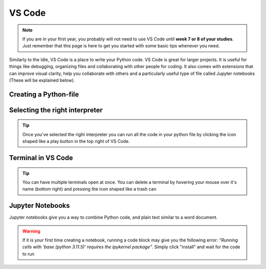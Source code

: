 VS Code
========

.. note::
    If you are in your first year, you probably will not need to use VS Code until **week 7 or 8 of your studies**. Just remember that this page is here to get you started with some basic tips whenever you need. 

Similarly to the Idle, VS Code is a place to write your Python code. VS Code is great for larger projects. It is useful for things like debugging, organizing files and collaborating with other people for coding.
It also comes with extensions that can improve visual clarity, help you collaborate with 
others and a particularly useful type of file called Jupyter notebooks (These will be explained below). 





Creating a Python-file
-----------------------

.. card::      
    

    You can create a Python file in VS code. This is useful if you are writing code that you will need again. 

            .. tab-set::

                .. tab-item:: Windows 

                    Press the "File" button in the top left corner of VS Code. Select "New File". Select "Python File" from the menu that drops down. 

                    .. image:: images/VScode_windows1.png
                        :width: 450
                        :align: center
                        :alt: IDLE Shell

                .. tab-item:: MacOS 

                    Press the "File" button in the top left corner of your screen. Select "New File". Select "Python File" from the menu that drops down. 
                    You may need to hover your mouse around the top of the screen for the menu bar to appear

                    .. image:: images/VScode_mac1.png
                        :width: 450
                        :align: center
                        :alt: IDLE Shell



Selecting the right interpreter
------------------------------

.. card::

    

    Once you've created a python file you need to selecet your interpreter. In short, the interpreter is the version of Python that you use to execute your code.

    .. tab-set::
    
        .. tab-item:: Windows 

            1. Press "CTRL" + "Shift" +"p"
            2. type "Python: Select Interpreter" and press once this shows up under the options 

            .. image:: images/VScode_windows2.png
                        :width: 450
                        :align: center
                        :alt: IDLE Shell

            3. Choose the option similar to "Python 3.11.5 ('base')" (You may have a different version of Python on your own PC)

            

            .. image:: images/VScode_windows3.png
                        :width: 450
                        :align: center
                        :alt: IDLE Shell


            .. tip::

                In VS Code, pressing "CTRL" + "Shift" +"p" brings down a search bar where you can search for anything you need help with

        .. tab-item:: MacOS

            1. Press "CMD" + "Shift" +"p"
            2. type "Python: Select Interpreter" and press once this shows up under the options 

            .. image:: images/VScode_mac2.png
                        :width: 450
                        :align: center
                        :alt: IDLE Shell
            3. Choose the option similar to "Python 3.11.5 ('base')" (You may have a different version of Python on your own PC)

            .. image:: images/VScode_mac3.png
                        :width: 450
                        :align: center
                        :alt: IDLE Shell

            .. tip::

                In VS Code, pressing "CMD" + "Shift" +"p" brings down a search bar where you can search for anything you need help with



.. tip::

    Once you've selected the right interpreter you can run all the code in your python file by clicking the icon shaped like a play button in the top right of VS Code.



Terminal in VS Code 
-------------------


.. card::      
    

    You can start a terminal from VS code, which works just like in the terminal app. 

            .. tab-set::

                .. tab-item:: Windows 

                    Press the three dots in the top menu bar. They are next to the "View" and "Go" options. Move your mouse to "Terminal" and click "New Terminal"

                    .. image:: images/VScode_windows4.png
                        :width: 450
                        :align: center
                        :alt: IDLE Shell

                .. tab-item:: MacOS 

                    Move your mouse to the top of the screen. Selcet "Terminal" followed by "New Terminal"

                    .. image:: images/VScode_mac4.png
                        :width: 450
                        :align: center
                        :alt: IDLE Shell

.. tip::
    You can have multiple terminals open at once. 
    You can delete a terminal by hovering your mouse over it's name (bottom right) and pressing the icon shaped like a trash can



Jupyter Notebooks
-----------------

Jupyter notebooks give you a way to combine Python code, and plain text similar to a word document. 

.. card:: Creating a Jupyter notebook

    .. tab-set::

                .. tab-item:: Windows 

                    1. Press "CTRL" + "Shift" + "p"
                    2. Search for "Create: New Jupyter Notebook" and press

                    .. image:: images/VScode_windows5.png
                        :width: 450
                        :align: center
                        :alt: IDLE Shell

                    3. Press the "Select Kernel" button in the top right of the notebook
                    4. Click "Python Environments" and "3.11.5 ('base') (You may have a different version of Python on your own PC)"

                    .. image:: images/VScode_windows6.png
                        :width: 450
                        :align: center
                        :alt: IDLE Shell
                    
                    .. warning::
                        If the "Create: New Jupyter notebook" option does not pop up, you need to install the Jupyter extension for VS Code. This is easily done by
                        pressing "CTRL" + "Shift" + "X", searching for "Jupyter" and pressing install
                        when Jupyter pops up. If it is still not working, open a terminal, type "pip install jupyter", 
                        press "Enter" and wait for jupyter to be installed. You may need to restart VS Code

                .. tab-item:: MacOS 

                    1. Press "CMD" + "Shift" + "p"
                    2. Search for "Create: New Jupyter Notebook" and press

                    .. image:: images/VScode_mac5.png
                        :width: 450
                        :align: center
                        :alt: IDLE Shell

                    3. Press the "Select Kernel" button in the top right of the notebook
                    4. Click "Python Environments" and "3.11.5 ('base') (You may have a different version of Python on your own PC)"

                    .. image:: images/VScode_mac6.png
                        :width: 450
                        :align: center
                        :alt: IDLE Shell

                    .. warning::
                        If the "Create: New Jupyter notebook" option does not pop up, you need to install the Jupyter extension for VS Code. This is easily done by
                        pressing "CMD" + "Shift" + "X", searching for "Jupyter" and pressing install
                        when Jupyter pops up. If it is still not working, open a terminal, type "pip3 install jupyter", 
                        press "Enter" and wait for jupyter to be installed. You may need to restart VS Code




.. card:: Code blocks and Text Blocks

    If you hover your mouse around the top of the notebook two icons will appear. "+ Code" and "+ Markdown".
    Press "+ Code" to create a code block.

    .. image:: images/VScode_windows7.png
                        :width: 450
                        :align: center
                        :alt: IDLE Shell

    You can execute the code in a block by pressing the play-button next to the code block or pressing "Shift"+"Enter".

    .. image:: images/VScode_windows8.png
                        :width: 450
                        :align: center
                        :alt: IDLE Shell

    Markdown cells allow you to type plain text. Running these cells will just print the plain text. 
    You can finish the markdown cell by pressing "Shift" + "Enter"

    .. image:: images/VScode_windows9.png
                        :width: 450
                        :align: center
                        :alt: IDLE Shell



    You can create more blocks of either code or markdown by hovering your mouth below any code or markdown cell. 



.. warning:: 
    If it is your first time creating a notebook, running a code block may give you the following error:
    *"Running cells with 'base (python 3.11.5)' requires the ipykernel package"*. 
    Simply click "install" and wait for the code to run  














